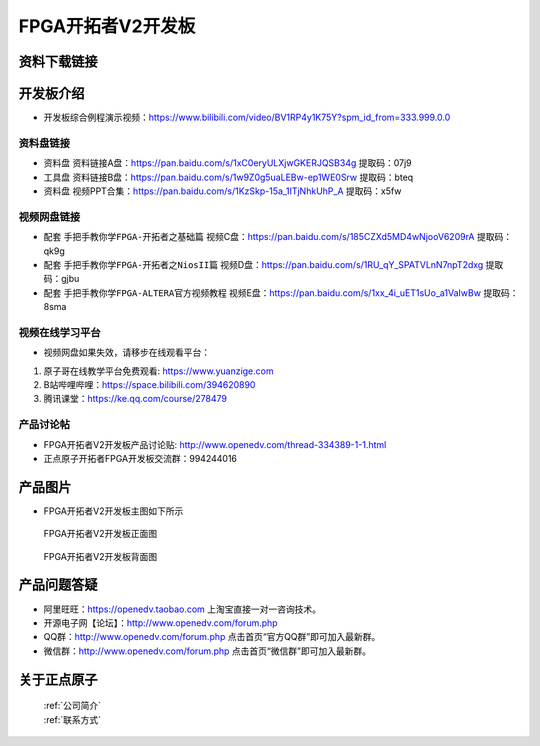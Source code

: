 FPGA开拓者V2开发板
==========================

资料下载链接
------------

开发板介绍
----------
- ``开发板综合例程演示视频``：https://www.bilibili.com/video/BV1RP4y1K75Y?spm_id_from=333.999.0.0

资料盘链接
^^^^^^^^^^^

- ``资料盘`` 资料链接A盘：https://pan.baidu.com/s/1xC0eryULXjwGKERJQSB34g   提取码：07j9 
 
- ``工具盘`` 资料链接B盘：https://pan.baidu.com/s/1w9Z0g5uaLEBw-ep1WE0Srw  提取码：bteq

- ``资料盘`` 视频PPT合集：https://pan.baidu.com/s/1KzSkp-15a_1ITjNhkUhP_A  提取码：x5fw

视频网盘链接
^^^^^^^^^^^

-  配套 ``手把手教你学FPGA-开拓者之基础篇`` 视频C盘：https://pan.baidu.com/s/185CZXd5MD4wNjooV6209rA  提取码：qk9g

-  配套 ``手把手教你学FPGA-开拓者之NiosII篇`` 视频D盘：https://pan.baidu.com/s/1RU_qY_SPATVLnN7npT2dxg  提取码：gjbu  

-  配套 ``手把手教你学FPGA-ALTERA官方视频教程`` 视频E盘：https://pan.baidu.com/s/1xx_4i_uET1sUo_a1VaIwBw  提取码：8sma 
   

视频在线学习平台
^^^^^^^^^^^^^^^^^

- 视频网盘如果失效，请移步在线观看平台：

1. 原子哥在线教学平台免费观看: https://www.yuanzige.com
#. B站哔哩哔哩：https://space.bilibili.com/394620890
#. 腾讯课堂：https://ke.qq.com/course/278479


产品讨论帖
^^^^^^^^^^^^^^^^^

- FPGA开拓者V2开发板产品讨论贴: http://www.openedv.com/thread-334389-1-1.html

- 正点原子开拓者FPGA开发板交流群：994244016

产品图片
--------

- FPGA开拓者V2开发板主图如下所示

.. _pic_major_DSC_0481v2:

.. figure:: media/DSC_0481v2.png


   
 FPGA开拓者V2开发板正面图

.. _pic_major_DSC_0483v2:

.. figure:: media/DSC_0483v2.png


   
 FPGA开拓者V2开发板背面图




产品问题答疑
------------

- 阿里旺旺：https://openedv.taobao.com 上淘宝直接一对一咨询技术。  
- 开源电子网【论坛】：http://www.openedv.com/forum.php 
- QQ群：http://www.openedv.com/forum.php   点击首页“官方QQ群”即可加入最新群。 
- 微信群：http://www.openedv.com/forum.php 点击首页“微信群”即可加入最新群。
  


关于正点原子  
-----------------

 | :ref:`公司简介` 
 | :ref:`联系方式`



